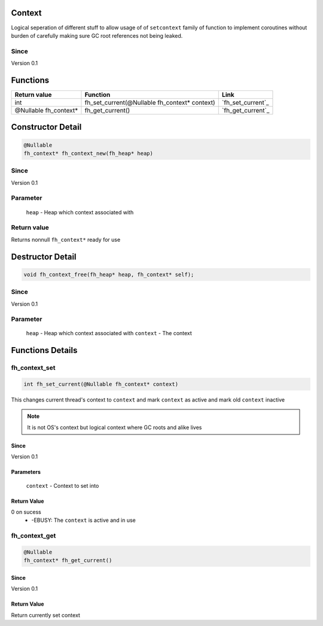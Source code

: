 Context
#######

Logical seperation of different stuff to allow usage of
of ``setcontext`` family of function to implement coroutines
without burden of carefully making sure GC root references
not being leaked.

Since
*****
Version 0.1

Functions
#########

+-----------------------+-----------------------------------------------+-------------------+
| Return value          | Function                                      | Link              |
+=======================+===============================================+===================+
| int                   | fh_set_current(@Nullable fh_context* context) | `fh_set_current`_ |
+-----------------------+-----------------------------------------------+-------------------+
| @Nullable fh_context* | fh_get_current()                              | `fh_get_current`_ |
+-----------------------+-----------------------------------------------+-------------------+

Constructor Detail
##################
.. code-block:: c

   @Nullable
   fh_context* fh_context_new(fh_heap* heap)

Since
*****
Version 0.1

Parameter
*********
  ``heap`` - Heap which context associated with

Return value
************
Returns nonnull ``fh_context*`` ready for use

Destructor Detail
#################
.. code-block:: c

   void fh_context_free(fh_heap* heap, fh_context* self);

Since
*****
Version 0.1

Parameter
*********
  ``heap`` - Heap which context associated with
  ``context`` - The context


Functions Details
#################

fh_context_set
**************
.. code-block:: c

   int fh_set_current(@Nullable fh_context* context)

This changes current thread's context to ``context`` and
mark ``context`` as active and mark old ``context`` inactive

.. note::
   It is not OS's context but logical context where GC roots
   and alike lives

Since
=====
Version 0.1

Parameters
==========
  ``context`` - Context to set into

Return Value
============
0 on sucess
 * -EBUSY: The ``context`` is active and in use


fh_context_get
**************
.. code-block:: c

   @Nullable
   fh_context* fh_get_current()

Since
=====
Version 0.1

Return Value
============
Return currently set context
